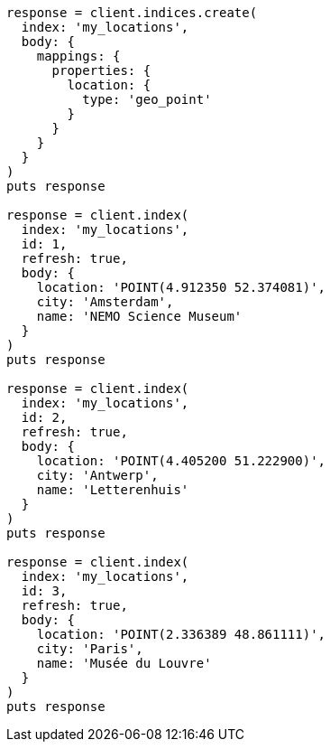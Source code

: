 [source, ruby]
----
response = client.indices.create(
  index: 'my_locations',
  body: {
    mappings: {
      properties: {
        location: {
          type: 'geo_point'
        }
      }
    }
  }
)
puts response

response = client.index(
  index: 'my_locations',
  id: 1,
  refresh: true,
  body: {
    location: 'POINT(4.912350 52.374081)',
    city: 'Amsterdam',
    name: 'NEMO Science Museum'
  }
)
puts response

response = client.index(
  index: 'my_locations',
  id: 2,
  refresh: true,
  body: {
    location: 'POINT(4.405200 51.222900)',
    city: 'Antwerp',
    name: 'Letterenhuis'
  }
)
puts response

response = client.index(
  index: 'my_locations',
  id: 3,
  refresh: true,
  body: {
    location: 'POINT(2.336389 48.861111)',
    city: 'Paris',
    name: 'Musée du Louvre'
  }
)
puts response
----
